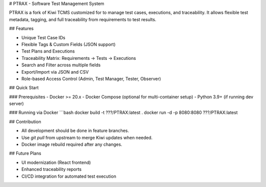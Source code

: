 # PTRAX - Software Test Management System

PTRAX is a fork of Kiwi TCMS customized for  to manage test cases, executions, and traceability.
It allows flexible test metadata, tagging, and full traceability from requirements to test results.

## Features

- Unique Test Case IDs
- Flexible Tags & Custom Fields (JSON support)
- Test Plans and Executions
- Traceability Matrix: Requirements → Tests → Executions
- Search and Filter across multiple fields
- Export/Import via JSON and CSV
- Role-based Access Control (Admin, Test Manager, Tester, Observer)

## Quick Start

### Prerequisites
- Docker >= 20.x
- Docker Compose (optional for multi-container setup)
- Python 3.9+ (if running dev server)

### Running via Docker
```bash
docker build -t ???/PTRAX:latest .
docker run -d -p 8080:8080 ???/PTRAX:latest

## Contribution

- All development should be done in feature branches.
- Use `git pull` from upstream to merge Kiwi updates when needed.
- Docker image rebuild required after any changes.

## Future Plans

- UI modernization (React frontend)
- Enhanced traceability reports
- CI/CD integration for automated test execution
